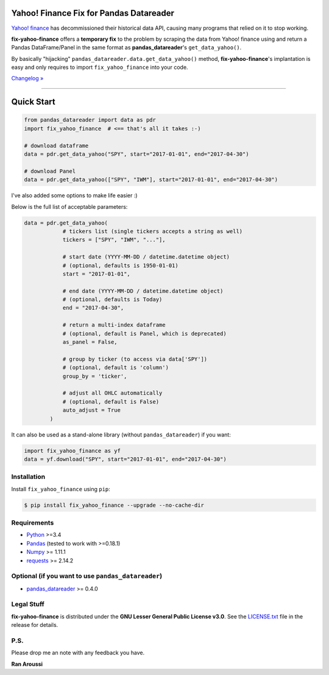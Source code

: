 Yahoo! Finance Fix for Pandas Datareader
========================================

.. image:: https://img.shields.io/pypi/pyversions/fix-yahoo-finance.svg?maxAge=60
    :target: https://pypi.python.org/pypi/fix-yahoo-finance
    :alt: Python version

.. image:: https://img.shields.io/travis/ranaroussi/fix-yahoo-finance/master.svg?
    :target: https://travis-ci.org/ranaroussi/fix-yahoo-finance
    :alt: Travis-CI build status

.. image:: https://img.shields.io/pypi/v/fix-yahoo-finance.svg?maxAge=60
    :target: https://pypi.python.org/pypi/fix-yahoo-finance
    :alt: PyPi version

.. image:: https://img.shields.io/pypi/status/fix-yahoo-finance.svg?maxAge=60
    :target: https://pypi.python.org/pypi/fix-yahoo-finance
    :alt: PyPi status

.. image:: https://img.shields.io/github/stars/ranaroussi/fix-yahoo-finance.svg?style=social&label=Star&maxAge=60
    :target: https://github.com/ranaroussi/fix-yahoo-finance
    :alt: Star this repo

.. image:: https://img.shields.io/twitter/follow/aroussi.svg?style=social&label=Follow%20Me&maxAge=60
    :target: https://twitter.com/aroussi
    :alt: Follow me on twitter

\

`Yahoo! finance <https://ichart.finance.yahoo.com>`_ has decommissioned
their historical data API, causing many programs that relied on it to stop working.

**fix-yahoo-finance** offers a **temporary fix** to the problem
by scraping the data from Yahoo! finance using and return a Pandas
DataFrame/Panel in the same format as **pandas_datareader**'s ``get_data_yahoo()``.

By basically "hijacking" ``pandas_datareader.data.get_data_yahoo()`` method,
**fix-yahoo-finance**'s implantation is easy and only requires to import
``fix_yahoo_finance`` into your code.


`Changelog » <./CHANGELOG.rst>`__

-----

Quick Start
===========

.. code:: python

    from pandas_datareader import data as pdr
    import fix_yahoo_finance  # <== that's all it takes :-)

    # download dataframe
    data = pdr.get_data_yahoo("SPY", start="2017-01-01", end="2017-04-30")

    # download Panel
    data = pdr.get_data_yahoo(["SPY", "IWM"], start="2017-01-01", end="2017-04-30")


I've also added some options to make life easier :)

Below is the full list of acceptable parameters:

.. code:: python

    data = pdr.get_data_yahoo(
                # tickers list (single tickers accepts a string as well)
                tickers = ["SPY", "IWM", "..."],

                # start date (YYYY-MM-DD / datetime.datetime object)
                # (optional, defaults is 1950-01-01)
                start = "2017-01-01",

                # end date (YYYY-MM-DD / datetime.datetime object)
                # (optional, defaults is Today)
                end = "2017-04-30",

                # return a multi-index dataframe
                # (optional, default is Panel, which is deprecated)
                as_panel = False,

                # group by ticker (to access via data['SPY'])
                # (optional, default is 'column')
                group_by = 'ticker',

                # adjust all OHLC automatically
                # (optional, default is False)
                auto_adjust = True
            )


It can also be used as a stand-alone library (without ``pandas_datareader``) if you want:

.. code:: python

    import fix_yahoo_finance as yf
    data = yf.download("SPY", start="2017-01-01", end="2017-04-30")


Installation
------------

Install ``fix_yahoo_finance`` using ``pip``:

.. code:: bash

    $ pip install fix_yahoo_finance --upgrade --no-cache-dir


Requirements
------------

* `Python <https://www.python.org>`_ >=3.4
* `Pandas <https://github.com/pydata/pandas>`_ (tested to work with >=0.18.1)
* `Numpy <http://www.numpy.org>`_ >= 1.11.1
* `requests <http://docs.python-requests.org/en/master/>`_ >= 2.14.2

Optional (if you want to use ``pandas_datareader``)
---------------------------------------------------

* `pandas_datareader <https://github.com/pydata/pandas-datareader>`_ >= 0.4.0

Legal Stuff
------------

**fix-yahoo-finance** is distributed under the **GNU Lesser General Public License v3.0**. See the `LICENSE.txt <./LICENSE.txt>`_ file in the release for details.


P.S.
------------

Please drop me an note with any feedback you have.

**Ran Aroussi**

